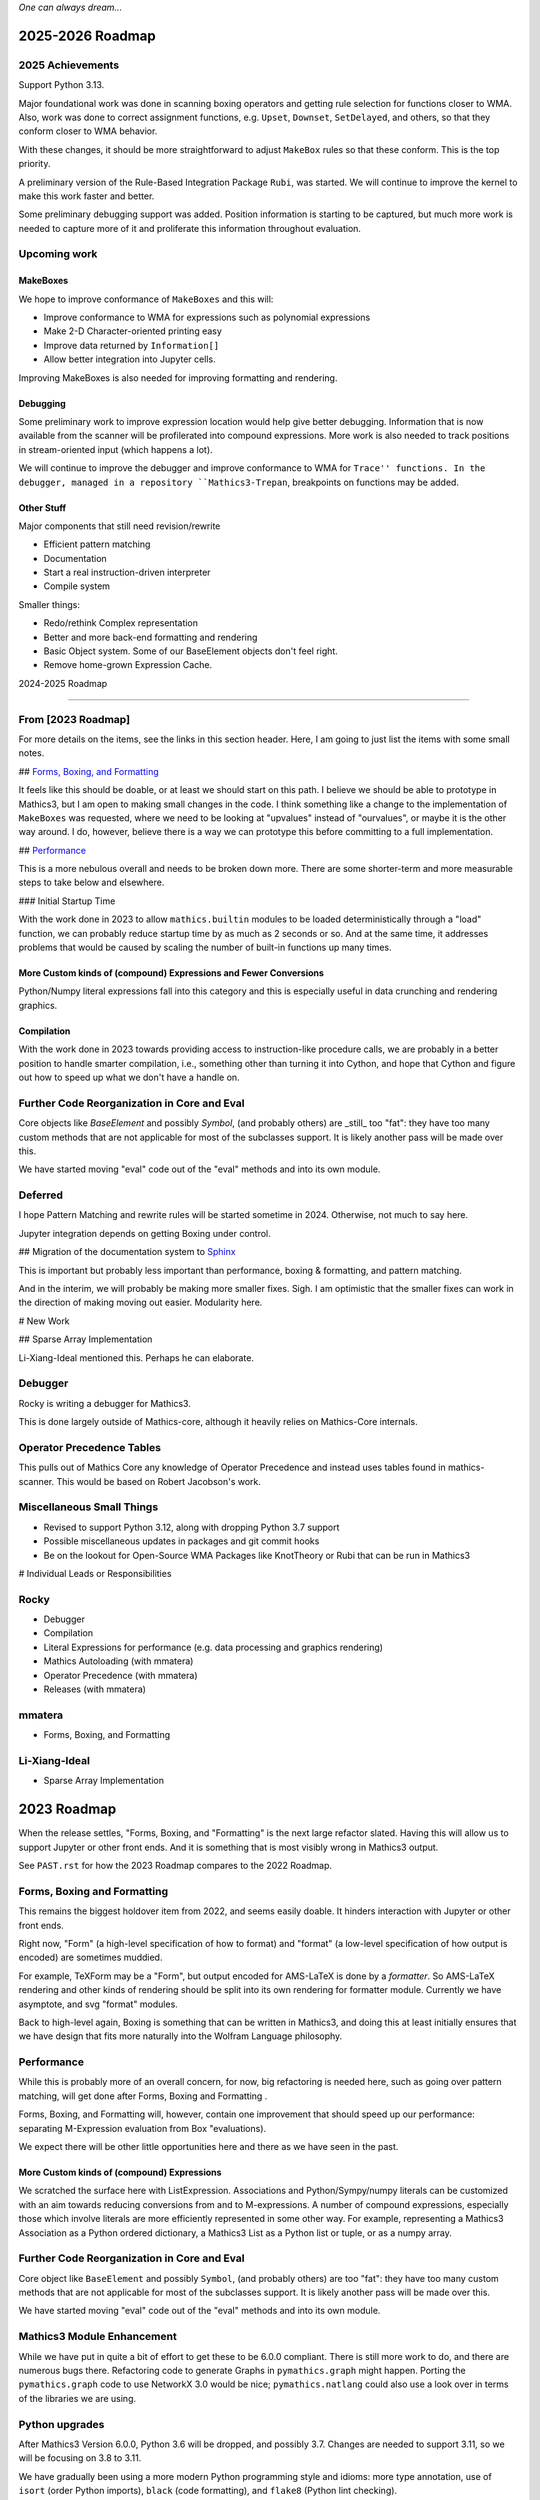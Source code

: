 *One can always dream...*

2025-2026 Roadmap
=================

2025 Achievements
-----------------

Support Python 3.13.

Major foundational work was done in scanning boxing operators and getting rule selection for functions closer to WMA. Also, work was done to correct assignment functions, e.g. ``Upset``, ``Downset``, ``SetDelayed``, and others, so that they conform closer to WMA behavior.

With these changes, it should be more straightforward to adjust ``MakeBox`` rules so that these conform. This is the top priority.

A preliminary version of the Rule-Based Integration Package ``Rubi``, was started. We will continue to improve the kernel to make this work faster and better.

Some preliminary debugging support was added. Position information is starting to be captured, but much more work is needed to capture more of it and proliferate this information throughout evaluation.

Upcoming work
-------------

MakeBoxes
++++++++++

We hope to improve conformance of ``MakeBoxes`` and this will:

* Improve conformance to WMA for expressions such as polynomial expressions
* Make 2-D Character-oriented printing easy
* Improve data returned by ``Information[]``
* Allow better integration into Jupyter cells.

Improving MakeBoxes is also needed for improving formatting and rendering.

Debugging
+++++++++

Some preliminary work to improve expression location would help give better debugging. Information that is now available from the scanner will be profilerated into compound expressions.  More work is also needed to track positions in stream-oriented input (which happens a lot).

We will continue to improve the debugger and improve conformance to WMA for ``Trace'' functions. In the debugger, managed in a repository ``Mathics3-Trepan``, breakpoints on functions may be added.

Other Stuff
+++++++++++

Major components that still need revision/rewrite

* Efficient pattern matching
* Documentation
* Start a real instruction-driven interpreter
* Compile system

Smaller things:

* Redo/rethink Complex representation
* Better and more back-end formatting and rendering
* Basic Object system. Some of our BaseElement objects don't feel right.
* Remove home-grown Expression Cache.


2024-2025 Roadmap

=================

From [2023 Roadmap]
--------------------

For more details on the items, see the links in this section header. Here, I am going to just list the items with some small notes.

## `Forms, Boxing, and Formatting <https://github.com/Mathics3/mathics-core/blob/master/FUTURE.rst#2023-roadmap>`_

It feels like this should be doable, or at least we should start on this path. I believe we should be able to prototype in Mathics3, but I am open to making small changes in the code. I think something like a change to the implementation of ``MakeBoxes`` was requested, where we need to be looking at "upvalues" instead of "ourvalues", or maybe it is the other way around. I do, however, believe there is a way we can prototype this before committing to a full implementation.

## `Performance <https://github.com/Mathics3/mathics-core/blob/master/FUTURE.rst#2023-roadmap>`_

This is a more nebulous overall and needs to be broken down more. There are some shorter-term and more measurable steps to take below and elsewhere.

### Initial Startup Time

With the work done in 2023 to allow ``mathics.builtin`` modules to be loaded deterministically through a "load" function, we can probably reduce startup time by as much as 2 seconds or so. And at the same time, it addresses problems that would be caused by scaling the number of built-in functions up many times.

More Custom kinds of (compound) Expressions and Fewer Conversions
+++++++++++++++++++++++++++++++++++++++++++++++++++++++++++++++++

Python/Numpy literal expressions fall into this category and this is especially useful in data crunching and rendering graphics.

Compilation
++++++++++++

With the work done in 2023 towards providing access to instruction-like procedure calls, we are probably in a better position to handle smarter compilation, i.e., something other than turning it into Cython, and hope that Cython and figure out how to speed up what we don't have a handle on.

Further Code Reorganization in Core and Eval
--------------------------------------------

Core objects like `BaseElement` and possibly `Symbol`, (and
probably others) are _still_ too "fat": they have too many custom methods that
are not applicable for most of the subclasses support.  It is likely
another pass will be made over this.

We have started moving "eval" code out of the "eval" methods and into its own module.

Deferred
---------

I hope Pattern Matching and rewrite rules will be started sometime in 2024. Otherwise, not much to say here.

Jupyter integration depends on getting Boxing under control.

## Migration of the documentation system to  `Sphinx <https://www.sphinx-doc.org>`_

This is important but probably less important than performance, boxing & formatting, and pattern matching.

And in the interim, we will probably be making more smaller fixes. Sigh. I am optimistic that the smaller fixes can work in the direction of making moving out easier. Modularity here.

# New Work

## Sparse Array Implementation

Li-Xiang-Ideal mentioned this. Perhaps he can elaborate.

Debugger
--------

Rocky is writing a debugger for Mathics3.

This is done largely outside of Mathics-core, although it heavily relies on Mathics-Core internals.

Operator Precedence Tables
--------------------------

This pulls out of Mathics Core any knowledge of Operator Precedence and instead uses tables found in mathics-scanner.
This would be based on Robert Jacobson's work.

Miscellaneous Small Things
---------------------------

* Revised to support Python 3.12, along with dropping Python 3.7 support
* Possible miscellaneous updates in packages and git commit hooks
* Be on the lookout for Open-Source WMA Packages like KnotTheory or Rubi that can be run in Mathics3

# Individual Leads or Responsibilities

Rocky
-----

- Debugger
- Compilation
- Literal Expressions for performance (e.g. data processing and graphics rendering)
- Mathics Autoloading (with mmatera)
- Operator Precedence (with mmatera)
- Releases (with mmatera)

mmatera
-------

- Forms, Boxing, and Formatting

Li-Xiang-Ideal
--------------

- Sparse Array Implementation


2023 Roadmap
============


When the release settles, "Forms, Boxing, and "Formatting" is the next
large refactor slated.  Having this will allow us to support Jupyter or other front
ends. And it is something that is most visibly wrong in Mathics3 output.

See ``PAST.rst`` for how the 2023 Roadmap compares to the 2022 Roadmap.

Forms, Boxing and Formatting
----------------------------

This remains the biggest holdover item from 2022, and seems easily doable.
It hinders interaction with Jupyter or other front ends.

Right now, "Form" (a high-level specification of how to format) and
"format" (a low-level specification of how output is encoded) are sometimes muddied.

For example, TeXForm may be a "Form", but output encoded for AMS-LaTeX is done by a *formatter*.
So AMS-LaTeX rendering and other kinds of rendering should be split into its own rendering for formatter module.
Currently we have asymptote, and svg "format" modules.

Back to high-level again, Boxing is something that can be written in Mathics3, and doing this at
least initially ensures that we have design that fits more naturally
into the Wolfram Language philosophy.


Performance
-----------

While this is probably more of an overall concern, for now, big refactoring is needed here, such as
going over pattern matching, will get done after Forms, Boxing and Formatting .

Forms, Boxing, and Formatting will, however, contain one improvement that
should speed up our performance: separating M-Expression evaluation from
Box "evaluations).

We expect there will be other little opportunities here and there as we have seen in the past.


More Custom kinds of (compound) Expressions
+++++++++++++++++++++++++++++++++++++++++++

We scratched the surface here with ListExpression. Associations and Python/Sympy/numpy literals can be customized with an aim towards reducing conversions from and to M-expressions.
A number of compound expressions, especially those which involve literals are more efficiently represented in some other way. For example,
representing a Mathics3 Association as a Python ordered dictionary, a Mathics3 List as a Python list or tuple, or as a numpy array.


Further Code Reorganization in Core and Eval
--------------------------------------------

Core object like ``BaseElement`` and possibly ``Symbol``, (and
probably others) are too "fat": they have too many custom methods that
are not applicable for most of the subclasses support.  It is likely
another pass will be made over this.

We have started moving "eval" code out of the "eval" methods and into its own module.

Mathics3 Module Enhancement
---------------------------

While we have put in quite a bit of effort to get these to be 6.0.0 compliant. There is still more work to do, and there are numerous bugs there.
Refactoring code to generate Graphs in ``pymathics.graph`` might happen. Porting the ``pymathics.graph`` code to use NetworkX 3.0 would be nice;
``pymathics.natlang`` could also use a look over in terms of the libraries we are using.

Python upgrades
---------------

After Mathics3 Version 6.0.0, Python 3.6 will be dropped, and possibly 3.7. Changes are needed to support 3.11, so we will be focusing on 3.8 to 3.11.

We have gradually been using a more modern Python programming style
and idioms: more type annotation, use of ``isort`` (order Python
imports), ``black`` (code formatting), and ``flake8`` (Python lint
checking).


Deferred
--------

As mentioned before, pattern-matching revision is for later. `This
discussion
<https://github.com/Mathics3/mathics-core/discussions/800>`_ is a
placeholder for this discussion.

Overhauling the documentation to use something better supported and
more mainstream, like Sphinx, is deferred. This would really be nice to
have, but it will require a bit of effort and detracts from all of the other work that is needed.

We will probably try this out in a limited basis in one of the Mathics3 modules.

Speaking of Mathics3 Modules, there are probably various scoping/context issues that Mathics3 modules make more apparent.
This will is deferred for now.

Way down the line, is converting to a more sequence-based interpreter which is needed for JIT'ing and better Compilation support.

Likewise, speeding up startup time via saving and loading an image is something that is more of a long-term goal.

Things in this section can change, depending on the help we can get.


Miscellaneous
-------------

No doubt there will be numerous bug fixes, and builtin-function additions especially now that we have a better framework to support this kind of growth.
Some of the smaller deferred issues refactorings may get addressed.

As always, where and how fast things grow here depends on help available.


2022 Roadmap
=============

Code reorganization and Refactoring
-----------------------------------

This has been the biggest impediment to doing just about anything else.

Boxing and Formatting
+++++++++++++++++++++

We will isolate and make more scalable how boxing and top-level formatting is done. This will happen right after release 5.0.0

API Expansion
+++++++++++++

We have an API for graphics3d which is largely used for many Graphics 3D objects like spheres and regular polyhedra. However, this needs to get expanded for Plotting.

An API for JSON 2D plotting is needed too.

Execution Performance
----------------------

While we have made a start on this in 5.0, much more is needed.

We have only gone over the top-level evaluation for compound expressions.
The following evaluation phases need to be gone over and revised:

* pattern-matching and rewrite rules
* apply steps

With respect to top-level evaluation, we have only scratched the surface of what can be done with evaluation specialization. We currently have a kind of specialization for Lists. Possibly the same is needed for Associations.

This work will continue after the 5.0.0 release. We expect plotting will be faster by the next release or major release.

Being able to run existing WMA packages
----------------------------------------

Sadly, Mathics cannot run most of the open-source WMA packages.

In particular we would like to see the following run:

* Rubi
* KnotTheory

This is a longer-term goal.

Documentation System
--------------------

The current home-grown documentation should be replaced with Sphynx and autodoc.

Compilation
-----------

Compilation is a rather unsophisticated process by trying to speed up Python code using llvmlite. The gains here will always be small compared the kinds of gains a compiler can get. However in order to even be able to contemplate writing a compiler (let alone say a JIT compiler), the code base needs to be made to work more like a traditional interpreter. Some work will be needed just to be able or create a sequence of instructions to run.

Right now the interpreter is strictly a tree interpreter.

Simpler Things
---------------

There have been a number of things that have been deferred:

* Using unicode symbols in output
* Making StandardOutput of polynomials match WMA
* Finish reorganizing Builtin Functions so that the structure matches is more logical
* Adding more Graphics Primitives
* Working on Jupyter integrations

In some cases like the first two items these are easy, and more important things have prevented doing this. In some cases like the last two, there are more foundational work that should be done first.


2021 Roadmap
=============


Graphics3D
----------

With 4.0.0, we have started defining a Graphics3D protocol.  It is
currently expressed in JSON. There is an independent `threejs-based
module
<https://www.npmjs.com/package/@mathicsorg/mathics-threejs-backend>`_
to implement this. Tiago Cavalcante Trindade is responsible for this
code and for modernizing our JavaScript, and it use in threejs.

We expect a lot more to come. For example UniformPolyhedra is too new
to have been able to make this release.

We also need to define a protocol and implementation for 2D Graphics.


Boxing, Formatting, Forms
-------------------------

While we have started to segregate boxing (bounding-box layout) and
formatting (translation to a conventional rendering format or
language), a lot more work needs to be done.

Also, a lot more Forms should be defined. And those that exist, like
TeXForm, and StandardForm, could use improvement.

This area is still a big mess.

Jupyter and other Front Ends
----------------------------

Although we had planned to move forward on this previously, it now
appears that we should nail down some of the above better, before
undertaking. Jupyter uses a wire protocol, and we still have
work to do in defining the interfaces mentioned above.

That said, this is still on the horizon.

Interest has also been expressed in WebGL, and Flask front ends. But
these too will require use to have better protocols defined and in
place.


Documentation
-------------

Sometime around release 4.0.0, all of the code related to producing
documentation in LaTeX and in Mathics Django, and running doctests
will be split off and put into its own git repository.

I've spent a lot of time banging on this to try to get to be
less fragile, more modular, more intelligible, but it still needs a
*lot* more work and still it is very fragile.

Also, there is much to do on the editor side of things in terms of
reorganizing sections (which also implies reorganizing the builtin
module structure, since those are tightly bound together).

We still need to convert this into Sphinx-based, with its doctest.  We
also need to be able to extract information in sphinx/RsT format
rather than its home-brew markup language, which is sort of XML like.

Performance
-----------

This is one area where we know a lot about what *kinds* of things need
to be done, but have barely scratched the surface here.

The current implementation is pretty bare bones.

We have problems with recursion, memory consumption, loading time, and overall speed in computation.

Support for External Packages
-----------------------------

I would have liked to have seen this going earlier. However right now
Mathics is still at too primitive a level for any serious package to
be run on it. This will change at some point though.

Support for Mathematica Language Levels
---------------------------------------

This is something that I think would be extremely useful and is
straightforward to do someone has used Mathematica over the years
knows it well. I think most of this could be supported in Mathics3 ode
itself and loaded as packages. Any takers?
